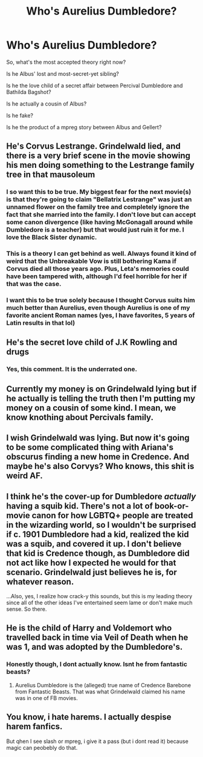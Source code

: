 #+TITLE: Who's Aurelius Dumbledore?

* Who's Aurelius Dumbledore?
:PROPERTIES:
:Author: Jon_Riptide
:Score: 7
:DateUnix: 1609879761.0
:DateShort: 2021-Jan-06
:FlairText: Discussion
:END:
So, what's the most accepted theory right now?

Is he Albus' lost and most-secret-yet sibling?

Is he the love child of a secret affair between Percival Dumbledore and Bathilda Bagshot?

Is he actually a cousin of Albus?

Is he fake?

Is he the product of a mpreg story between Albus and Gellert?


** He's Corvus Lestrange. Grindelwald lied, and there is a very brief scene in the movie showing his men doing something to the Lestrange family tree in that mausoleum
:PROPERTIES:
:Author: InquisitorCOC
:Score: 21
:DateUnix: 1609889282.0
:DateShort: 2021-Jan-06
:END:

*** I so want this to be true. My biggest fear for the next movie(s) is that they're going to claim "Bellatrix Lestrange" was just an unnamed flower on the family tree and completely ignore the fact that she married into the family. I don't love but can accept some canon divergence (like having McGonagall around while Dumbledore is a teacher) but that would just ruin it for me. I love the Black Sister dynamic.
:PROPERTIES:
:Author: therealemacity
:Score: 9
:DateUnix: 1609897417.0
:DateShort: 2021-Jan-06
:END:


*** This is a theory I can get behind as well. Always found it kind of weird that the Unbreakable Vow is still bothering Kama if Corvus died all those years ago. Plus, Leta's memories could have been tampered with, although I'd feel horrible for her if that was the case.
:PROPERTIES:
:Author: kayjayme813
:Score: 6
:DateUnix: 1609894368.0
:DateShort: 2021-Jan-06
:END:


*** I want this to be true solely because I thought Corvus suits him much better than Aurelius, even though Aurelius is one of my favorite ancient Roman names (yes, I have favorites, 5 years of Latin results in that lol)
:PROPERTIES:
:Author: knopflerpettydylan
:Score: 4
:DateUnix: 1609907363.0
:DateShort: 2021-Jan-06
:END:


** He's the secret love child of J.K Rowling and drugs
:PROPERTIES:
:Author: RoyalAct4
:Score: 29
:DateUnix: 1609884936.0
:DateShort: 2021-Jan-06
:END:

*** Yes, this comment. It is the underrated one.
:PROPERTIES:
:Author: 4sleeveraincoat
:Score: 3
:DateUnix: 1609916838.0
:DateShort: 2021-Jan-06
:END:


** Currently my money is on Grindelwald lying but if he actually is telling the truth then I'm putting my money on a cousin of some kind. I mean, we know knothing about Percivals family.
:PROPERTIES:
:Author: creation-of-cookies
:Score: 8
:DateUnix: 1609891901.0
:DateShort: 2021-Jan-06
:END:


** I wish Grindelwald was lying. But now it's going to be some complicated thing with Ariana's obscurus finding a new home in Credence. And maybe he's also Corvys? Who knows, this shit is weird AF.
:PROPERTIES:
:Author: ashwathr
:Score: 6
:DateUnix: 1609895690.0
:DateShort: 2021-Jan-06
:END:


** I think he's the cover-up for Dumbledore /actually/ having a squib kid. There's not a lot of book-or-movie canon for how LGBTQ+ people are treated in the wizarding world, so I wouldn't be surprised if c. 1901 Dumbledore had a kid, realized the kid was a squib, and covered it up. I don't believe that kid is Credence though, as Dumbledore did not act like how I expected he would for that scenario. Grindelwald just believes he is, for whatever reason.

...Also, yes, I realize how crack-y this sounds, but this is my leading theory since all of the other ideas I've entertained seem lame or don't make much sense. So there.
:PROPERTIES:
:Author: kayjayme813
:Score: 11
:DateUnix: 1609886263.0
:DateShort: 2021-Jan-06
:END:


** He is the child of Harry and Voldemort who travelled back in time via Veil of Death when he was 1, and was adopted by the Dumbledore's.
:PROPERTIES:
:Author: Nepperoni289
:Score: 12
:DateUnix: 1609884148.0
:DateShort: 2021-Jan-06
:END:

*** Honestly though, I dont actually know. Isnt he from fantastic beasts?
:PROPERTIES:
:Author: Nepperoni289
:Score: 1
:DateUnix: 1609884178.0
:DateShort: 2021-Jan-06
:END:

**** Aurelius Dumbledore is the (alleged) true name of Credence Barebone from Fantastic Beasts. That was what Grindelwald claimed his name was in one of FB movies.
:PROPERTIES:
:Author: Dude_Man_Bro_Sir
:Score: 9
:DateUnix: 1609885962.0
:DateShort: 2021-Jan-06
:END:


** You know, i hate harems. I actually despise harem fanfics.

But qhen I see slash or mpreg, i give it a pass (but i dont read it) because magic can peobebly do that.
:PROPERTIES:
:Author: cancelledfora
:Score: -1
:DateUnix: 1609889115.0
:DateShort: 2021-Jan-06
:END:
